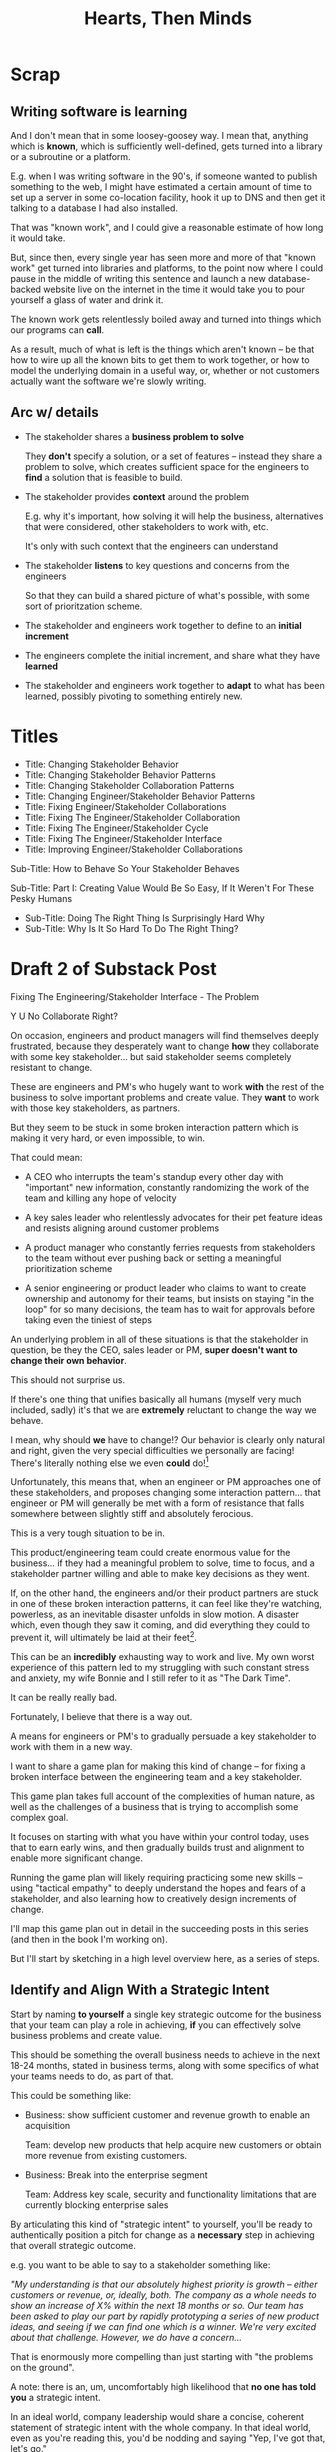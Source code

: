:PROPERTIES:
:ID:       B7243366-4987-4E38-8A9A-9769FFCE94BF
:END:
#+title: Hearts, Then Minds

* Scrap

** Writing software is learning
And I don't mean that in some loosey-goosey way. I mean that, anything which is *known*, which is sufficiently well-defined, gets turned into a library or a subroutine or a platform.

E.g. when I was writing software in the 90's, if someone wanted to publish something to the web, I might have estimated a certain amount of time to set up a server in some co-location facility, hook it up to DNS and then get it talking to a database I had also installed.

That was "known work", and I could give a reasonable estimate of how long it would take.

But, since then, every single year has seen more and more of that "known work" get turned into libraries and platforms, to the point now where I could pause in the middle of writing this sentence and launch a new database-backed website live on the internet in the time it would take you to pour yourself a glass of water and drink it.

The known work gets relentlessly boiled away and turned into things which our programs can *call*.

As a result, much of what is left is the things which aren't known -- be that how to wire up all the known bits to get them to work together, or how to model the underlying domain in a useful way, or, whether or not customers actually want the software we're slowly writing.


** Arc w/ details
 - The stakeholder shares a *business problem to solve*

   They *don't* specify a solution, or a set of features -- instead they share a problem to solve, which creates sufficient space for the engineers to *find* a solution that is feasible to build.

 - The stakeholder provides *context* around the problem

   E.g. why it's important, how solving it will help the business, alternatives that were considered, other stakeholders to work with, etc.

   It's only with such context that the engineers can understand

 - The stakeholder *listens* to key questions and concerns from the engineers

   So that they can build a shared picture of what's possible, with some sort of prioritzation scheme.

 - The stakeholder and engineers work together to define to an *initial increment*

 - The engineers complete the initial increment, and share what they have *learned*

 - The stakeholder and engineers work together to *adapt* to what has been learned, possibly pivoting to something entirely new.



* Titles
 - Title: Changing Stakeholder Behavior
 - Title: Changing Stakeholder Behavior Patterns
 - Title: Changing Stakeholder Collaboration Patterns
 - Title: Changing Engineer/Stakeholder Behavior Patterns
 - Title: Fixing Engineer/Stakeholder Collaborations
 - Title: Fixing The Engineer/Stakeholder Collaboration
 - Title: Fixing The Engineer/Stakeholder Cycle
 - Title: Fixing The Engineer/Stakeholder Interface
 - Title: Improving Engineer/Stakeholder Collaborations

Sub-Title: How to Behave So Your Stakeholder Behaves

Sub-Title: Part I: Creating Value Would Be So Easy, If It Weren't For These Pesky Humans

 - Sub-Title: Doing The Right Thing Is Surprisingly Hard Why
 - Sub-Title: Why Is It So Hard To Do The Right Thing?
* Draft 2 of Substack Post
Fixing The Engineering/Stakeholder Interface - The Problem

Y U No Collaborate Right?

On occasion, engineers and product managers will find themselves deeply frustrated, because they desperately want to change *how* they collaborate with some key stakeholder... but said stakeholder seems completely resistant to change.

These are engineers and PM's who hugely want to work *with* the rest of the business to solve important problems and create value. They *want* to work with those key stakeholders, as partners.

But they seem to be stuck in some broken interaction pattern which is making it very hard, or even impossible, to win.

That could mean:

 - A CEO who interrupts the team's standup every other day with "important" new information, constantly randomizing the work of the team and killing any hope of velocity

 - A key sales leader who relentlessly advocates for their pet feature ideas and resists aligning around customer problems

 - A product manager who constantly ferries requests from stakeholders to the team without ever pushing back or setting a meaningful prioritization scheme

 - A senior engineering or product leader who claims to want to create ownership and autonomy for their teams, but insists on staying "in the loop" for so many decisions, the team has to wait for approvals before taking even the tiniest of steps

An underlying problem in all of these situations is that the stakeholder in question, be they the CEO, sales leader or PM, *super doesn't want to change their own behavior*.

This should not surprise us.

If there's one thing that unifies basically all humans (myself very much included, sadly) it's that we are *extremely* reluctant to change the way we behave.

I mean, why should *we* have to change!? Our behavior is clearly only natural and right, given the very special difficulties we personally are facing! There's literally nothing else we even *could* do![fn:: If you're asking right now, "Huh, Dan, it kind of sounds like you've been in therapy? Maybe even couples therapy?" I can only say I have no idea what you're talking about.]

Unfortunately, this means that, when an engineer or PM approaches one of these stakeholders, and proposes changing some interaction pattern... that engineer or PM will generally be met with a form of resistance that falls somewhere between slightly stiff and absolutely ferocious.

# What is said engineering or product leader supposed to do?

This is a very tough situation to be in.

This product/engineering team could create enormous value for the business... if they had a meaningful problem to solve, time to focus, and a stakeholder partner willing and able to make key decisions as they went.

If, on the other hand, the engineers and/or their product partners are stuck in one of these broken interaction patterns, it can feel like they're watching, powerless, as an inevitable disaster unfolds in slow motion. A disaster which, even though they saw it coming, and did everything they could to prevent it, will ultimately be laid at their feet[fn:: on their feet? on their head? crushing them beneath its weight?].

This can be an *incredibly* exhausting way to work and live. My own worst experience of this pattern led to my struggling with such constant stress and anxiety, my wife Bonnie and I still refer to it as "The Dark Time".

It can be really really bad.

Fortunately, I believe that there is a way out.

A means for engineers or PM's to gradually persuade a key stakeholder to work with them in a new way.

I want to share a game plan for making this kind of change -- for fixing a broken interface between the engineering team and a key stakeholder.

This game plan takes full account of the complexities of human nature, as well as the challenges of a business that is trying to accomplish some complex goal.

It focuses on starting with what you have within your control today, uses that to earn early wins, and then gradually builds trust and alignment to enable more significant change.

Running the game plan will likely requiring practicing some new skills -- using "tactical empathy" to deeply understand the hopes and fears of a stakeholder, and also learning how to creatively design increments of change.

I'll map this game plan out in detail in the succeeding posts in this series (and then in the book I'm working on).

But I'll start by sketching in a high level overview here, as a series of steps.

** Identify and Align With a Strategic Intent

Start by naming *to yourself* a single key strategic outcome for the business that your team can play a role in achieving, *if* you can effectively solve business problems and create value.

This should be something the overall business needs to achieve in the next 18-24 months, stated in business terms, along with some specifics of what your teams needs to do, as part of that.

This could be something like:

 - Business: show sufficient customer and revenue growth to enable an acquisition

   Team: develop new products that help acquire new customers or obtain more revenue from existing customers.

 - Business: Break into the enterprise segment

   Team: Address key scale, security and functionality limitations that are currently blocking enterprise sales

By articulating this kind of "strategic intent" to yourself, you'll be ready to authentically position a pitch for change as a *necessary* step in achieving that overall strategic outcome.

e.g. you want to be able to say to a stakeholder something like:

/"My understanding is that our absolutely highest priority is growth -- either customers or revenue, or, ideally, both. The company as a whole needs to show an increase of X% within the next 18 months or so. Our team has been asked to play our part by rapidly prototyping a series of new product ideas, and seeing if we can find one which is a winner. We're very excited about that challenge. However, we do have a concern.../

That is enormously more compelling than just starting with "the problems on the ground".

A note: there is an, um, uncomfortably high likelihood that *no one has told you* a strategic intent.

# you might have to *make an informed guess* about this overall company strategic intent.

In an ideal world, company leadership would share a concise, coherent statement of strategic intent with the whole company. In that ideal world, even as you're reading this, you'd be nodding and saying "Yep, I've got that, let's go."

Unfortunately, here in the *actual* world, it's super common for company leadership to be not fully clear in their own thinking, and/or not fully clear in how they convey context and strategy to the company at large.

In such a situation my advice is to, well, start by *guessing*.

As in: you've likely got a fair amount of context, I recommend you just develop your own best guess statement of strategic intent.

You can then take proceed to some of the next steps in this game plan. Some of those will provide you with opportunities to test out your hypothesized strategy with your stakeholder as you go.

That usually works better than point blank asking them, before you do any of the other work, and then, when you do talk to them, you've got something to offer.

** Map Fears & Aspirations

Once you have some draft notion of a guiding strategic intent for you team, you next want to develop an *empathetic statement* of your stakeholder's fears and aspirations.

Your stakeholder's current behavior patterns are driven by some combination of what they *want* and what they're *afraid of*.

When you advocate for change, you want to be able to speak with authentic connection to both the fears that are keeping them up at night, as well as the things that they desperately wish were happening.

The CEO who is constantly interrupting the team may be *afraid* that that they don't know what the team is working on (and thus the team could go off the rails), and they might *want* to play a key role in deciding what problems the team commits to solving (and may even *dream* of some exciting new product coming out that work).

Stated that way, you can authentically agree that those are *valid concerns* -- even if the behavior they're currently leading to is a disaster.

You want to be able to say something like:

/We're worried that, as we're working right now, it can feel pretty unclear to you what, exactly, the team has prioritized at any given moment. We really want to fix that. We also want to be 100% certain that, as various business priorities shift, you're able to ensure the team is always pointed at the most important problems to solve --  and that, as they work, you have full clarity about what they're developing and discovering. We want to have the best possible shot at building something that you'll be super excited to share with custoemers./

Stated that way, you're set up to cleanly bridge to something which might involve that CEO *not bothering the team all the time* -- but you can make that proposal while ensuring they have the visibility and the control that they want, and they can feel some hope and excitement about what that might lead to.

Persuading humans to change their behavior works roughly a thousand times better if you can find a way to speak to their hearts as well as their minds.

How can you build this map of your stakeholder's feelings?

Given how powerful and important your stakeholder likely is for both you and your peers, there's a decent chance you can get a pretty good first draft by just spending a half an hour talking about this with people you trust, close to you.

For more, I can heartily recommend building the skills of "Tactical Empathy", which Chris Voss and Tahl Raz describe in their excellent book "Never Split the Difference" -- and which I'll be exploring in an succeeding posts and/or the book.

** Design an Increment of Change

Okay, now you're armed with some overall statement of strategic intent, and a draft understanding of your stakeholder's fears, hopes and dreams.

Next you need to come up with an idea for an *incremental improvement in how you work with your stakeholder.*

That'll be something like: "for the next 4 (or 6 or 8) weeks, let's try working in new way X".

There's a lot of art in this -- you've got to have some sense of what "better" looks like, and what a step in that direction might be. In later posts and/or the book, I'll be sharing case studies to bring this more to life, but for now I'll sketch in some ideas.

The "new way of working X" *shouldn't* be the final, ideal way to collaborate -- rather, it's a step in that direction, one that *also* allows you to earn a win towards the overall strategic intent as you go.

The "new way of working X" should be designed with an explicit awareness of your stakeholder's fears and hopes -- whatever they most fear should be clearly and fully prevented from happening, and whatever they most hope for should be made *more* possible.

The "new way of working X" will centrally involve some specific request for the stakeholder to change their behavior -- but they should feel like they're getting something quite good in return.

With the CEO we've been discussing, who keeps on driving the team crazy by interjecting new ideas into daily work, that increment might be:

/For the next six weeks, the PM and eng lead will add a pair of recurring meetings between the two of them and the CEO: one midway through each sprint, to check in on status and learnings, one immediately after each sprint demo, to discuss options for what the team works on next./

/They'll also add a once a month meeting where the CEO will meet with the whole team and share what he's been hearing from customers -- the PM will facilitate that meeting./

/The CEO will, during these six weeks, agree to stop coming to team standups altogether (and will not slack or email ideas to team members)./

That gives the CEO a great deal of visibility, allows them to guide the overall work of the team and allows them to "directly" share what they're observing from customers.

I'll offer two other thoughts:

First, try to make the increment end with a *decision by your stakeholder*

E.g. the PM and Eng lead could say to the CEO something like:

/At the end of the six weeks, we're going to sit down with you and review the team's output and velocity, and also see if and how you've been able to both understand and guide the team's work./

/If necessary, we can make any needed adjustments to ensure that you're able to make clean decisions about what problems the team is solving. Let's get that meeting on the calendar now.../

By proposing a time-boxed period of change that ends with a decision for your stakeholder, you can make it much easier for them to say "yes" -- because they're still retaining control.

Second, try to set an explicit "within the increment" cadence of updates and decisions.

Many of these change involve *some* kind of "leave the team alone" shifts -- in those cases, it's worth defining some clear, controlled way that the stakeholder is having opportunities to understand what is going on, and to (appropriately!) influence it, during that first increment.

In the example above that's built-in, via the cadence of regular meetings.

** Craft a Pitch That Creates Urgency

Okay, now you're ready to put all that together into a *pitch*.

I tend to recommend delivering this pitch verbally -- that helps you speak authentically to emotions. But it could be that you want to butress that with a written memo, or a set of slides.

In any event, the arc you want to lead the stakeholder through should look something like:

 - Open with the strategic intent as context

 - Name and validate their fears, and demonstrate your emotional alignment with them

 - Signal that you want to try something new

 - Name the aspirational positive experience you want them to have (ideally, they have not been having this experience, of late).

 - Share your own concerns and fears -- the things about how you're operating now that make you worried you won't achieve the strategic intent

 - Describe your proposed increment of change, and, as part of it, name your key request of them -- how they'll have to try acting differently.

 - Share the timebox and the decision they get to make at the end of the increment

 - Propose a cadence of updates and decisions within the first increment

 - Ask for feedback, ideas, concerns, questions (this is a great time to use those tactical empathy skills you're going to learn at some point).

 - Adjust based on that, and then get a commitment to try something

A note: you should just about definitely *practice* this with a trusted friend before you pitch your stakeholder. At least once, maybe a few times. For high stakes such proposals, I practice a ton.

** Clear the Decks & Stack the Deck

With any luck, the stakeholder is willing to act a little differently, for a little bit of time!

Awesome!

You now want to do everything you can to ensure that things go just *great*.

You want to *earn a win* --- doing so will allow you to build trust, which will allow you to drive more change over time.

There is a solid chance that earning a win here is more valuable than literally anything else you could do at your job -- if it's going to allow you to improve a fundamentally broken pattern of interaction, that's a potentially huge win.

Thus:

 a) *Clear the Decks*

    Throw overboard everything else about your job you can, for a short time.

    Tell your team that you're putting your full focus on this, apologize in advance for not being responsive, cancel any non-critical meetings, etc.

 b) *Stack the Deck*

    Do everything you can to increase the odds of landing a visible, exciting win.

    Put your best engineer on the project, call in favors to ensure dependencies get rapidly resolved, beg/borrow/steal as needed, etc.

** Celebrate Wins and Offer Next Increment/Ask/Decision

Okay.

Hopefully, it's now six weeks later, and a bunch of Good Things have happened.

The team is feeling just a bit clearer and more focused, the stakeholder is cautiously optimistic about how it's going... even if they still miss some of how they used to work.

Now, *before* you propose the next increment, see if you can find a way to celebrate some core win as something the stakeholder helped achieve -- and not just because of their willingness to "step back", but beacause of something they *did*. Everyone wants to be the hero of their own story -- make sure you're creating space for the stakeholder to be a hero.

E.g. with the CEO we've been discussing, was there some insight they shared with the team, during a monthly meeting, that allowed the engineers and the designer to solve a problem in a creative way?

Has the team been finding it exciting to demo to the CEO, now that the roles are cleaned up, and is that motivating them to really nail the new product ideas?

Was there some after demo-discussion where the CEO usefully pushed back on what the eng and product leads had been planning on doing, because of some broader business context they had, and thus saved the team from weeks of wasted work?

If you can find an *authentic* appreciation you can share, it can make a big different for the stakeholder feeling like this is *their* win, as well as the team's.

And then... start the loop again at the top!

A request: if you try this game plan, please let me know how it goes!

Or, if you *want* to try it, but have some questions, feel free to reach out.

* Draft 1 of Substack Post From Walk w/ Misu <2025-07-30 Wed>
 - Fixing The Engineer/Stakeholder Interface - The Problem
 - Y U No Collaborate Right?

If, as industry, we've learned anything from the past 60+ years of developing software, we've learned that it's unbelievably hard to plan big software projects.

Like, it's so incredibly hard, that if someone tries to plan a software project using the tools of "classic" project management, just about any professional software engineer or product manager will instantly dismiss that effort. They will, even if they know literally nothing else about the work, be just about entirely certain that *it will fail*.

They will describe such an effort to each other in shorthand by saying "Ugh, they're doing waterfall". That four-word sentence is received as a full, damning story, needing little further explanation.

This is... kind of odd?

Why are the tools of project management, successfully used to coordinate large, complex efforts in so many other domains, so consistently damaging when applied to software development?

I believe a useful answer is:

Software development is *not* a repeated application of *known* processes, which can be estimated ahead of time, clearly mapped for dependencies and then managed to a schedule.

Rather, it's *fundamentally* a process of learning and exploring and adapting.

There's too much complexity, too much *inherent uncertainty* in developing software to lead by making a plan ahead of time and then managing conformance to that plan (which is a core part of "classic" project management).

Luckily, the industry has, through much painful exploration, gradually discovered an effective way for business stakeholders and engineers to work together to create valuable software.

A note: I'm going to describe the below as an interplay between "the stakeholder" and "the engineers". A natural question is thus: um, where is the product manager? Are they the stakeholder? Or, are they a part of the engineering team? My answer: if the engineers are lucky, the product manager is a part of the engineering team in the below. But not all engineers are that lucky. Also, either way, someone is going to have to persuade someone else to change, and engineers are incredibly well-served by learning tactics for doing so -- even if, as I hope is often the case, they end up doing them in partnership with their product manager.

At the highest level, the stakeholder and the engineers will win by going through repeated cycles of the following:

# Given that foundational uncertainty, for engineers to *partner* with their stakholders to create value, there's an overall cycle they need to go through:

 - The stakeholder shares a *business problem to solve* (not a solution to build)

 - The stakeholder provides *context* for the problem

 - The stakeholder *listens* to key questions and concerns from the engineers

 - The stakeholder and engineers work together to define an *initial increment*

 - The engineers complete the initial increment, and share what they have *learned*

 - The stakeholder and engineers work together to *adapt* to what has been learned, possibly pivoting to something entirely new.

The good news is that this approach totally works!

There's lots of super interesting nuance about how to make it work at different scales, but the underlying cycle of specifying problems and then, as you build, gathering information and making decisions is an incredibly succesful means to create value in the face of a vast amount of complexity and uncertainty.

The bad news is that the humans involved don't always want to work this way.

I wish I could say that stakeholders show up every day, laying out coherent problems to solve, sharing clear strategic context, and eagerly ready to adapt and learn as the work unfolds.

But, here in the real world, that aspirational ideal is very rarely met.

Instead, stakeholders will often:

 - Demand the engineers build specific solutions they've dreamed up

 - Provide limited or no business context

 - Attempt to manage the work by obtaining "commitments" to long-term estimates

 - Angrily resist changes to the plan

# Refuse to say "No" to anything, defeating any attempt to establish prioritization

Now, before we go any further, let me be clear: this is not because the stakeholders are stupid[fn:: I suspect many engineers believe that this is the problem, but more than anything else, that tends to reflect a narrow life experience and/or lack of empathy on the part of those engineers.].

Rather, just about every business stakeholder I've ever worked with came to the collaboration with two prior experiences:

First, they had successfully managed lots of *other* kinds work by way of plans, goals, deadlines and commitments. In fact, for many of them, that's literally what it meant to lead within a business.

Second, they had suffered repeated bad experiences of working with engineering and product teams.

For most stakeholders, I suspect that working with engineering is something of a nightmare of uncertainty and confusion. The engineers seem to only speak in impenetrable techno-gibberish, and when they do briefly make sense, it's usually to announce that they've missed yet another delivery deadline. The median stakeholder experience is: they don't know what the engineers are doing; they can't get them to do what they want; and, when the team finally does deliver something, it doesn't work.

Given the above, it's not surprising that most stakeholders aren't eager to be challenged by the engineers to collaborate in a new way.

Even if the engineers are able to articulate some problems being caused by the current patterns of interaction, many stakeholders will be operating in such a deficit of trust, they won't be able to seriously consider a change.

And it's not like most humans (myself very much included!) walk around eager to change the way we behave. Why would we!? The way we behave is clearly only natural and right, given the difficulties we're facing!

What's an engineer supposed to do?

If you try to persuade your stakeholder to act differently, they'll often push back, often aggressively.

On the other hand, if you try to operate within a broken cycle, you run a massive risk of the work going off the rails, with plenty of blame and recrimination to go around afterwards.

Fortunately, I have, over many years of working with other humans, found ways to gradually bootstrap better patterns of interaction.

I'll map those out in detail in the succeeding posts in this series, but a high level overview is:

** 1) Build your own picture of what is strategically important to the business

This will let you position your pitch for change in as part of an overall, important strategic imperative.

** 2) Develop an empathetic statement of your stakeholder's fears and aspirations

Such a statement lets you speak with authentic connection to both the fears that are keeping them up at night, as well as the things that they desperately wish were happening.

Persuading humans to change their behavior works roughly a thousand times better if you can find a way to speak to their hearts as well as their minds.

** 3) Design a medium-sized increment of behavior change

E.g. "for the next month, let's try working in new way X".

Medium-sized means it's not so trivial a change as to escape notice, but not so big as to require more trust than you've yet garnered.

Two notes, as you go about desiging this increment:

 1) Think about making the overall goal of the increment be supporting a *decision by your stakeholder*

    So you can say something like: "At the end of the month, the team will be bringing you evidence a, b and c, so you can then decide what to do next. Also, we'll hold a retro, to understand how the new way of working has been for you, and if we should stick with it, going ahead."

 2) Set some "within the increment" cadence for updates and decisions

    E.g. "Every other week, we'll share updates via <some kind of meeting> and be ready to talk about tactical changes and updates."

** 4) Pitch the increment of change to your stakeholder

  - First, name/validate their fears, and demonstrate your emotional alignment with them

    Find a way to authentically say "I too really worry about Bad Thing X and want to make sure we don't get caught by it"

  - Signal that you want to try something new

  - As part of the reason, name the aspirational positive experience you want them to have -- which they have not been having, of late.

  - Name your price/ask -- how they're going to have to try acting differently for a period of time.

  - Set overall goal/milestone for increment, and make clear it involves a decision made *by them*

  - Set the "internal" cadence of updates and decisions within that first increment

** 5) Clear the decks and stack the deck

If you've gotten buy-in, the most important thing in your job has now become to "earn a win" -- doing so will allow you to build trust, and then change more and more stakeholder behavior over time. There is a very good chance that this is more valuable than literally anything else you can do.

Thus:

 a) clear the decks - throw overboard everything about your job you can, for a short time

 b) stack the deck  - by e.g. putting your best engineer on the project, ensuring any dependencies get rapidly resolved, etc

** 6) Celebrate wins, offer next increment/ask/decision

Back around to the top, with more trust.


* Email to Lisa/Conrad

Lisa,

First off, it was super fun talking yesterday! I would be thrilled if it turns out to be at all useful.

I will also reiterate -- it's extremely valuable for me to hear any kind of follow up questions, concerns, ideas, etc -- very much including having some kind of follow up call, if that's useful to you.

What I'm trying to do right now is figure out how to share these ideas in a *scalable* fashion -- so further work with you is pretty much the opposite of wasting my time.

Second, I wanted to try sketching in the game plan we talked about.

The underlying problem is that you believe that, for your business to succeed, there's a way your key stakeholder will need to *change their behavior*.

Unfortunately, if there's one thing that unifies just about all human beings, it's that they don't like to change, and they especially don't like to change their own behavior.

You've tried talking about this with your stakeholder, fairly directly, but that hasn't yielded any meaninful change, so you've been feeling pretty stuck.

I would describe the game plan we talked about as:

** Identify a Strategic Intent

This means, do your own work to say "What is the most important thing for the overall business to achieve within the next year or two?", and then, within that, "What is the most important thing for my team to achieve, to support that overall intent?"

** Map your stakeholder's fears and aspritations

Spend some time coming up with the best, clearest answer you can to:

  a) "What does my stakeholder fear/worry about?"

  And do so in a way which states it *empathetically* -- as a natural concern, given their situation.

  b) "What does my stakeholder want/aspire to/what makes them feel good?"

  And, again, stated in a fashion you can truly and authentically empathize with.

** Design a medium-sized increment for behavior change

That is, something which:

 - Will move you towards the overall strategic intent, so you personally believe it's worth doing

 - Has the potential to give your stakeholder the rewarding experience they're hungry for

 - Will require the stakeholder to change their behavior at least a little

As a key part of this, design the *end* of the increment, the explicit goal, around: your stakeholder gets to make a meaningful decision.

** Pitch the increment of change to your stakeholder

  - First, name/validate their fears, and demonstrate your emotional alignment with them

    Find a way to authentically say "I too really worry about that and want to make sure we don't get caught in it"

  - Signal that you want to try something new

  - As part of the reason, name the aspirational positive experience you want them to have (which they have not been having, of late)

  - Name price/ask -- how they're going to have to try acting differently for a limited period of time

  - Set overall goal/milestone for increment, and make clear it involves a decision made *by your stakeholder*

  - Set an "internal" cadence of updates and decisions within that first increment

** Clear the decks and stack the deck

As you go to execute, the most important thing in your job is now to "earn a win" -- doing so will allow you to build trust, and then change more and more stakeholder behavior over time. That is likely more valuable than literally anything else you can do.

Thus, a) clear the decks (throw overboard everything about your job you can, for a short time), and b) stack the deck (by e.g. putting your best engineer on the project, ensuring any dependencies get rapidly resolved, etc).

** Celebrate win, offer next increment/ask/decision
